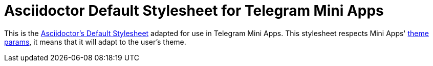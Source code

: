 = Asciidoctor Default Stylesheet for Telegram Mini Apps

This is the https://github.com/asciidoctor/asciidoctor/tree/main/src/stylesheets[Asciidoctor's Default Stylesheet] adapted for use in Telegram Mini Apps.
This stylesheet respects Mini Apps' https://core.telegram.org/bots/webapps#themeparams[theme params], it means that it will adapt to the user's theme.
